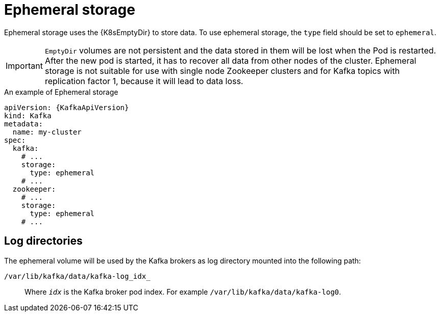// Module included in the following assemblies:
//
// assembly-storage.adoc

[id='ref-ephemeral-storage-{context}']
= Ephemeral storage

Ephemeral storage uses the {K8sEmptyDir} to store data.
To use ephemeral storage, the `type` field should be set to `ephemeral`.

IMPORTANT: `EmptyDir` volumes are not persistent and the data stored in them will be lost when the Pod is restarted.
After the new pod is started, it has to recover all data from other nodes of the cluster.
Ephemeral storage is not suitable for use with single node Zookeeper clusters and for Kafka topics with replication factor 1, because it will lead to data loss.

.An example of Ephemeral storage
[source,yaml,subs="attributes+"]
----
apiVersion: {KafkaApiVersion}
kind: Kafka
metadata:
  name: my-cluster
spec:
  kafka:
    # ...
    storage:
      type: ephemeral
    # ...
  zookeeper:
    # ...
    storage:
      type: ephemeral
    # ...
----

== Log directories

The ephemeral volume will be used by the Kafka brokers as log directory mounted into the following path:

`/var/lib/kafka/data/kafka-log_idx_`::
Where `_idx_` is the Kafka broker pod index. For example `/var/lib/kafka/data/kafka-log0`.
